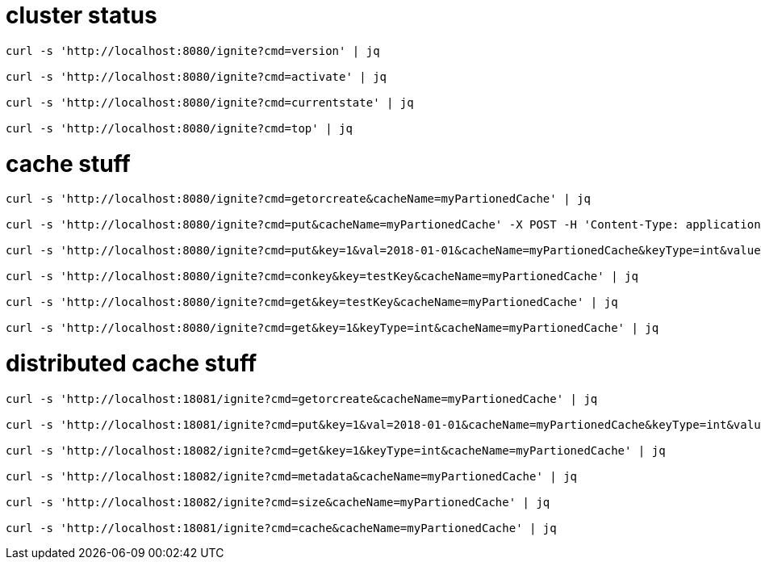
# cluster status

[source,bash]
----
curl -s 'http://localhost:8080/ignite?cmd=version' | jq

curl -s 'http://localhost:8080/ignite?cmd=activate' | jq

curl -s 'http://localhost:8080/ignite?cmd=currentstate' | jq

curl -s 'http://localhost:8080/ignite?cmd=top' | jq
----

# cache stuff

[source,bash]
----
curl -s 'http://localhost:8080/ignite?cmd=getorcreate&cacheName=myPartionedCache' | jq

curl -s 'http://localhost:8080/ignite?cmd=put&cacheName=myPartionedCache' -X POST -H 'Content-Type: application/x-www-form-urlencoded' -d 'key=testKey&val=testValue' | jq

curl -s 'http://localhost:8080/ignite?cmd=put&key=1&val=2018-01-01&cacheName=myPartionedCache&keyType=int&valueType=date' | jq

curl -s 'http://localhost:8080/ignite?cmd=conkey&key=testKey&cacheName=myPartionedCache' | jq

curl -s 'http://localhost:8080/ignite?cmd=get&key=testKey&cacheName=myPartionedCache' | jq

curl -s 'http://localhost:8080/ignite?cmd=get&key=1&keyType=int&cacheName=myPartionedCache' | jq
----

# distributed cache stuff

[source,bash]
----
curl -s 'http://localhost:18081/ignite?cmd=getorcreate&cacheName=myPartionedCache' | jq

curl -s 'http://localhost:18081/ignite?cmd=put&key=1&val=2018-01-01&cacheName=myPartionedCache&keyType=int&valueType=date' | jq

curl -s 'http://localhost:18082/ignite?cmd=get&key=1&keyType=int&cacheName=myPartionedCache' | jq

curl -s 'http://localhost:18082/ignite?cmd=metadata&cacheName=myPartionedCache' | jq

curl -s 'http://localhost:18082/ignite?cmd=size&cacheName=myPartionedCache' | jq

curl -s 'http://localhost:18081/ignite?cmd=cache&cacheName=myPartionedCache' | jq
----
